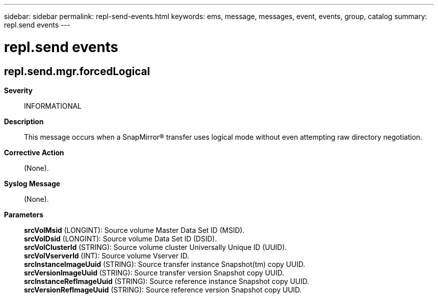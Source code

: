 ---
sidebar: sidebar
permalink: repl-send-events.html
keywords: ems, message, messages, event, events, group, catalog
summary: repl.send events
---

= repl.send events
:toclevels: 1
:hardbreaks:
:nofooter:
:icons: font
:linkattrs:
:imagesdir: ./media/

== repl.send.mgr.forcedLogical
*Severity*::
INFORMATIONAL
*Description*::
This message occurs when a SnapMirror(R) transfer uses logical mode without even attempting raw directory negotiation.
*Corrective Action*::
(None).
*Syslog Message*::
(None).
*Parameters*::
*srcVolMsid* (LONGINT): Source volume Master Data Set ID (MSID).
*srcVolDsid* (LONGINT): Source volume Data Set ID (DSID).
*srcVolClusterId* (STRING): Source volume cluster Universally Unique ID (UUID).
*srcVolVserverId* (INT): Source volume Vserver ID.
*srcInstanceImageUuid* (STRING): Source transfer instance Snapshot(tm) copy UUID.
*srcVersionImageUuid* (STRING): Source transfer version Snapshot copy UUID.
*srcInstanceRefImageUuid* (STRING): Source reference instance Snapshot copy UUID.
*srcVersionRefImageUuid* (STRING): Source reference version Snapshot copy UUID.
